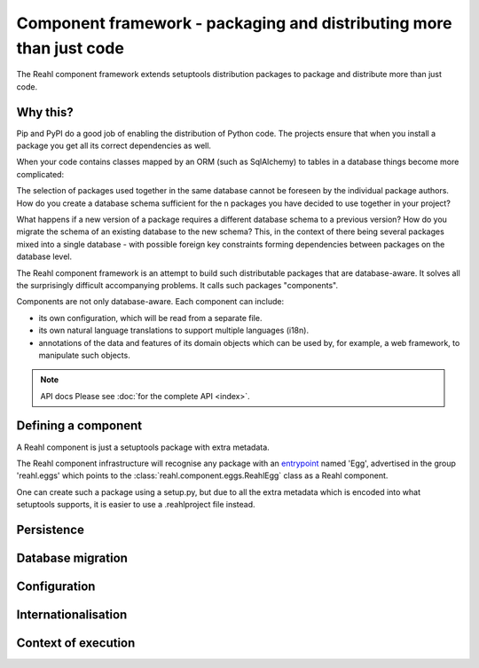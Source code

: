 .. Copyright 2013, 2014 Reahl Software Services (Pty) Ltd. All rights reserved.

Component framework - packaging and distributing more than just code
====================================================================

The Reahl component framework extends setuptools distribution packages to package and distribute more than just code.

Why this?
---------

Pip and PyPI do a good job of enabling the distribution of Python code. The projects ensure that when you install a
package you get all its correct dependencies as well.

When your code contains classes mapped by an ORM (such as SqlAlchemy) to tables in a database things become more
complicated:

The selection of packages used together in the same database cannot be foreseen by the individual package authors.
How do you create a database schema sufficient for the n packages you have decided to use together in your project?

What happens if a new version of a package requires a different database schema to a previous version? How
do you migrate the schema of an existing database to the new schema? This, in the context of there being several
packages mixed into a single database - with possible foreign key constraints forming dependencies between packages on
the database level.

The Reahl component framework is an attempt to build such distributable packages that are database-aware. It solves
all the surprisingly difficult accompanying problems. It calls such packages "components".

Components are not only database-aware. Each component can include:

- its own configuration, which will be read from a separate file.
- its own natural language translations to support multiple languages (i18n).
- annotations of the data and features of its domain objects which can be used by, for example,
  a web framework, to manipulate such objects.

.. note:: API docs
   Please see :doc:`for the complete API <index>`.


Defining a component
--------------------

A Reahl component is just a setuptools package with extra metadata.

The Reahl component infrastructure will recognise any package with an
`entrypoint <https://setuptools.readthedocs.io/en/latest/pkg_resources.html#entry-points>`_ named 'Egg', advertised
in the group 'reahl.eggs' which points to the :class:`reahl.component.eggs.ReahlEgg` class as a Reahl component.

One can create such a package using a setup.py, but due to all the extra metadata which is encoded into what setuptools
supports, it is easier to use a .reahlproject file instead.





Persistence
-----------


Database migration
------------------


Configuration
-------------


Internationalisation
--------------------


Context of execution
--------------------